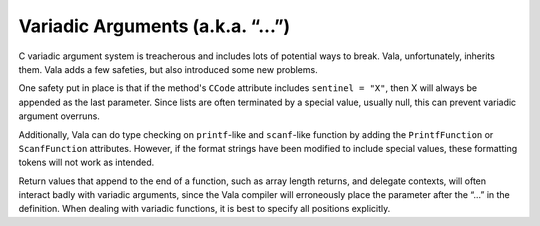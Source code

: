 Variadic Arguments (a.k.a. “...”)
=================================

C variadic argument system is treacherous and includes lots of potential ways to break. Vala, unfortunately, inherits them. Vala adds a few safeties, but also introduced some new problems.

One safety put in place is that if the method's ``CCode`` attribute includes ``sentinel = "X"``, then X will always be appended as the last parameter. Since lists are often terminated by a special value, usually null, this can prevent variadic argument overruns.

Additionally, Vala can do type checking on ``printf``-like and ``scanf``-like function by adding the ``PrintfFunction`` or ``ScanfFunction`` attributes. However, if the format strings have been modified to include special values, these formatting tokens will not work as intended.

Return values that append to the end of a function, such as array length returns, and delegate contexts, will often interact badly with variadic arguments, since the Vala compiler will erroneously place the parameter after the “...” in the definition. When dealing with variadic functions, it is best to specify all positions explicitly.
